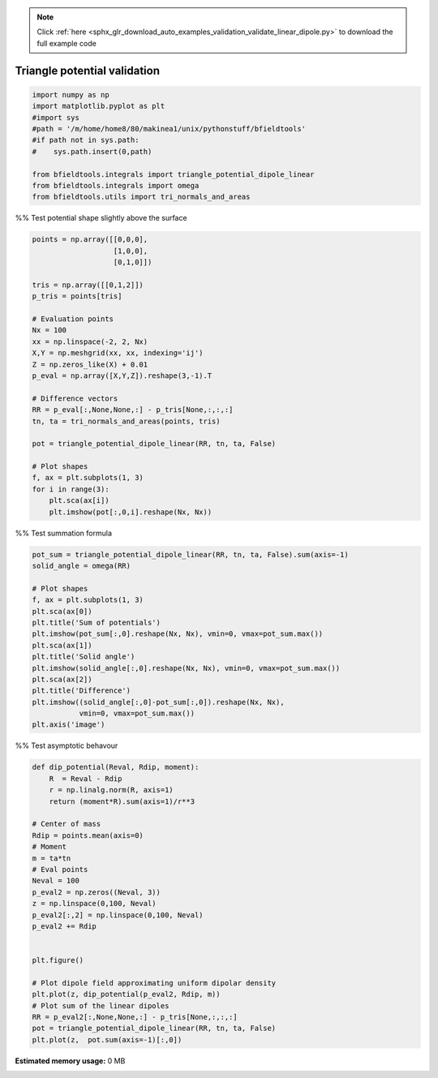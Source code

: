 .. note::
    :class: sphx-glr-download-link-note

    Click :ref:`here <sphx_glr_download_auto_examples_validation_validate_linear_dipole.py>` to download the full example code
.. rst-class:: sphx-glr-example-title

.. _sphx_glr_auto_examples_validation_validate_linear_dipole.py:


Triangle potential validation
=============================


.. code-block:: default


    import numpy as np
    import matplotlib.pyplot as plt
    #import sys
    #path = '/m/home/home8/80/makinea1/unix/pythonstuff/bfieldtools'
    #if path not in sys.path:
    #    sys.path.insert(0,path)

    from bfieldtools.integrals import triangle_potential_dipole_linear
    from bfieldtools.integrals import omega
    from bfieldtools.utils import tri_normals_and_areas


%% Test potential shape slightly above the surface


.. code-block:: default

    points = np.array([[0,0,0],
                       [1,0,0],
                       [0,1,0]])

    tris = np.array([[0,1,2]])
    p_tris = points[tris]

    # Evaluation points
    Nx = 100
    xx = np.linspace(-2, 2, Nx)
    X,Y = np.meshgrid(xx, xx, indexing='ij')
    Z = np.zeros_like(X) + 0.01
    p_eval = np.array([X,Y,Z]).reshape(3,-1).T

    # Difference vectors
    RR = p_eval[:,None,None,:] - p_tris[None,:,:,:]
    tn, ta = tri_normals_and_areas(points, tris)

    pot = triangle_potential_dipole_linear(RR, tn, ta, False)

    # Plot shapes
    f, ax = plt.subplots(1, 3)
    for i in range(3):
        plt.sca(ax[i])
        plt.imshow(pot[:,0,i].reshape(Nx, Nx))


%% Test summation formula


.. code-block:: default

    pot_sum = triangle_potential_dipole_linear(RR, tn, ta, False).sum(axis=-1)
    solid_angle = omega(RR)

    # Plot shapes
    f, ax = plt.subplots(1, 3)
    plt.sca(ax[0])
    plt.title('Sum of potentials')
    plt.imshow(pot_sum[:,0].reshape(Nx, Nx), vmin=0, vmax=pot_sum.max())
    plt.sca(ax[1])
    plt.title('Solid angle')
    plt.imshow(solid_angle[:,0].reshape(Nx, Nx), vmin=0, vmax=pot_sum.max())
    plt.sca(ax[2])
    plt.title('Difference')
    plt.imshow((solid_angle[:,0]-pot_sum[:,0]).reshape(Nx, Nx),
               vmin=0, vmax=pot_sum.max())
    plt.axis('image')



%% Test asymptotic behavour


.. code-block:: default

    def dip_potential(Reval, Rdip, moment):
        R  = Reval - Rdip
        r = np.linalg.norm(R, axis=1)
        return (moment*R).sum(axis=1)/r**3

    # Center of mass
    Rdip = points.mean(axis=0)
    # Moment
    m = ta*tn
    # Eval points
    Neval = 100
    p_eval2 = np.zeros((Neval, 3))
    z = np.linspace(0,100, Neval)
    p_eval2[:,2] = np.linspace(0,100, Neval)
    p_eval2 += Rdip


    plt.figure()

    # Plot dipole field approximating uniform dipolar density
    plt.plot(z, dip_potential(p_eval2, Rdip, m))
    # Plot sum of the linear dipoles
    RR = p_eval2[:,None,None,:] - p_tris[None,:,:,:]
    pot = triangle_potential_dipole_linear(RR, tn, ta, False)
    plt.plot(z,  pot.sum(axis=-1)[:,0])





.. rst-class:: sphx-glr-timing

   **Total running time of the script:** ( 0 minutes  0.000 seconds)

**Estimated memory usage:**  0 MB


.. _sphx_glr_download_auto_examples_validation_validate_linear_dipole.py:


.. only :: html

 .. container:: sphx-glr-footer
    :class: sphx-glr-footer-example



  .. container:: sphx-glr-download

     :download:`Download Python source code: validate_linear_dipole.py <validate_linear_dipole.py>`



  .. container:: sphx-glr-download

     :download:`Download Jupyter notebook: validate_linear_dipole.ipynb <validate_linear_dipole.ipynb>`


.. only:: html

 .. rst-class:: sphx-glr-signature

    `Gallery generated by Sphinx-Gallery <https://sphinx-gallery.github.io>`_
